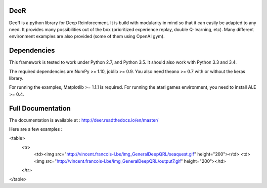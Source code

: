 .. -*- mode: rst -*-

|Travis|_ |Python27|_ |Python35|_ |PyPi|_ |License|_

.. |Travis| image:: https://travis-ci.org/VinF/deer.svg?branch=master
.. _Travis: https://travis-ci.org/VinF/deer

.. |Python27| image:: https://img.shields.io/badge/python-2.7-blue.svg
.. _Python27: https://badge.fury.io/py/deer

.. |Python35| image:: https://img.shields.io/badge/python-3.5-blue.svg
.. _Python35: https://badge.fury.io/py/deer

.. |PyPi| image:: https://badge.fury.io/py/deer.svg
.. _PyPi: https://badge.fury.io/py/deer

.. |License| image:: https://img.shields.io/badge/license-MIT-blue.svg
.. _License: https://github.com/VinF/deer/blob/master/LICENSE

DeeR
====

DeeR is a python library for Deep Reinforcement. It is build with modularity in mind so that it can easily be adapted to any need. It provides many possibilities out of the box (prioritized experience replay, double Q-learning, etc). Many different environment examples are also provided (some of them using OpenAI gym). 

Dependencies
============

This framework is tested to work under Python 2.7, and Python 3.5. It should also work with Python 3.3 and 3.4.

The required dependencies are NumPy >= 1.10, joblib >= 0.9. You also need theano >= 0.7 with or without the keras library.

For running the examples, Matplotlib >= 1.1.1 is required.
For running the atari games environment, you need to install ALE >= 0.4.

Full Documentation
==================

The documentation is available at : http://deer.readthedocs.io/en/master/

Here are a few examples :

<table>
  <tr>
    <td><img src="http://vincent.francois-l.be/img_GeneralDeepQRL/seaquest.gif" height="200"></td>
    <td><img src="http://vincent.francois-l.be/img_GeneralDeepQRL/output7.gif" height="200"></td>
  </tr>
</table>